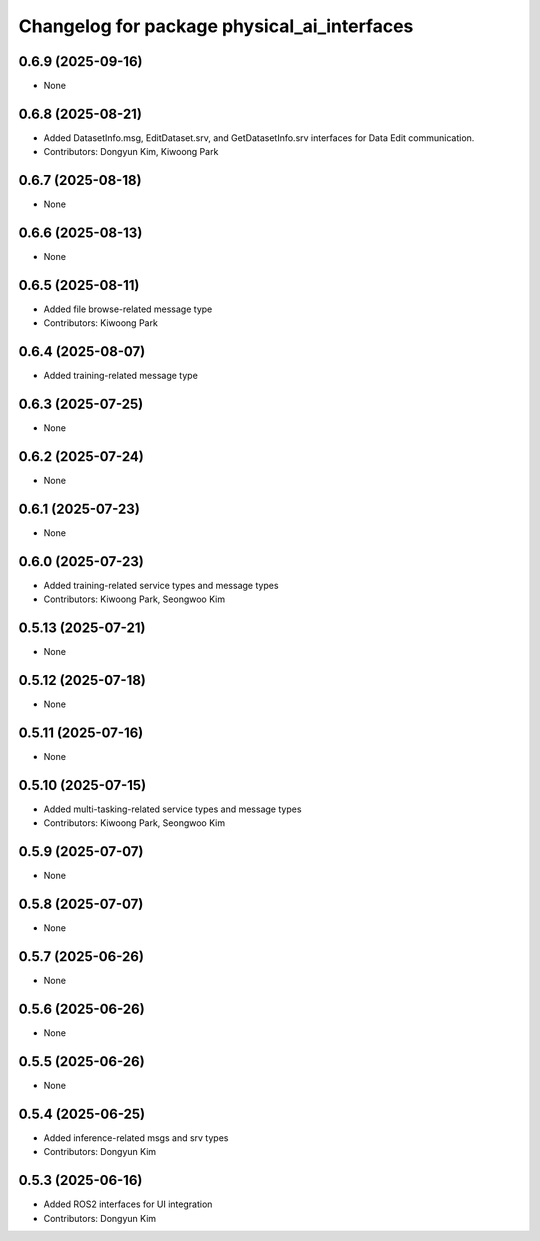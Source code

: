 ^^^^^^^^^^^^^^^^^^^^^^^^^^^^^^^^^^^^^^^^^^^^
Changelog for package physical_ai_interfaces
^^^^^^^^^^^^^^^^^^^^^^^^^^^^^^^^^^^^^^^^^^^^

0.6.9 (2025-09-16)
------------------
* None

0.6.8 (2025-08-21)
------------------
* Added DatasetInfo.msg, EditDataset.srv, and GetDatasetInfo.srv interfaces for Data Edit communication.
* Contributors: Dongyun Kim, Kiwoong Park

0.6.7 (2025-08-18)
------------------
* None

0.6.6 (2025-08-13)
------------------
* None

0.6.5 (2025-08-11)
------------------
* Added file browse-related message type
* Contributors: Kiwoong Park

0.6.4 (2025-08-07)
------------------
* Added training-related message type

0.6.3 (2025-07-25)
------------------
* None

0.6.2 (2025-07-24)
------------------
* None

0.6.1 (2025-07-23)
------------------
* None

0.6.0 (2025-07-23)
------------------
* Added training-related service types and message types
* Contributors: Kiwoong Park, Seongwoo Kim

0.5.13 (2025-07-21)
------------------
* None

0.5.12 (2025-07-18)
------------------
* None

0.5.11 (2025-07-16)
------------------
* None

0.5.10 (2025-07-15)
------------------
* Added multi-tasking-related service types and message types
* Contributors: Kiwoong Park, Seongwoo Kim

0.5.9 (2025-07-07)
------------------
* None

0.5.8 (2025-07-07)
------------------
* None

0.5.7 (2025-06-26)
------------------
* None

0.5.6 (2025-06-26)
------------------
* None

0.5.5 (2025-06-26)
------------------
* None

0.5.4 (2025-06-25)
------------------
* Added inference-related msgs and srv types
* Contributors: Dongyun Kim

0.5.3 (2025-06-16)
------------------
* Added ROS2 interfaces for UI integration
* Contributors: Dongyun Kim
